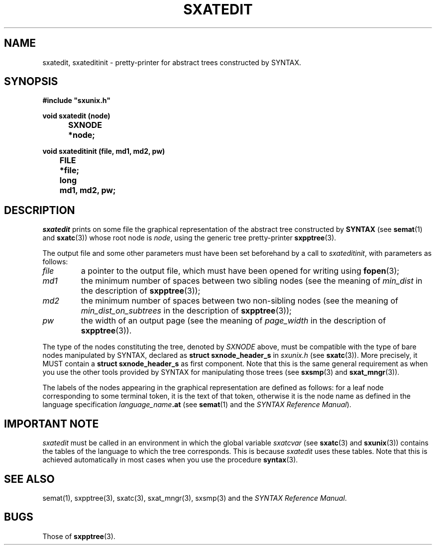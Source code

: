 .\" @(#)sxatedit.3	- SYNTAX [unix] - 2 Septembre 1987
.TH SXATEDIT 3 "SYNTAX\[rg]"
.SH NAME
sxatedit,
sxateditinit
\- pretty-printer for abstract trees constructed by
SYNTAX.
.SH SYNOPSIS
\fB
.nf
#include "sxunix.h"

void sxatedit (node)
.ta \w'SXVOI'u +\w'SXNODE 'u
	SXNODE	*node\|;

void sxateditinit (file, md1, md2, pw)
.ta \w'SXVOI'u +\w'FILE 'u
	FILE	*file\|;
	long	md1, md2, pw\|;
.fi
.SH DESCRIPTION
.I sxatedit
prints on some file the graphical representation of the abstract tree
constructed by
.B SYNTAX
(see
.BR semat (1)
and
.BR sxatc (3))
whose root node is
.IR node ,
using the generic tree pretty-printer
.BR sxpptree (3).
.LP
The output file and some other parameters must have been set beforehand by a
call to
.IR sxateditinit ,
with parameters as follows\|:
.TP
.I file
a pointer to the output file, which must have been opened for writing using
.BR fopen (3)\|;
.TP
.I md1
the minimum number of spaces between two sibling nodes (see the
meaning of
.I min_dist
in the description of
.BR sxpptree (3))\|;
.TP
.I md2
the minimum number of spaces between two non-sibling nodes (see the
meaning of
.I min_dist_on_subtrees
in the description of
.BR sxpptree (3))\|;
.TP
.I pw
the width of an output page (see the meaning of
.I page_width
in the
description of
.BR sxpptree (3)).
.LP
The type of the nodes constituting the tree, denoted by
.I SXNODE
above, must be
compatible with the type of bare nodes manipulated by SYNTAX, declared as
.B struct\ sxnode_header_s
in
.I sxunix.h
(see
.BR sxatc (3)).
More precisely, it MUST contain a
.B struct\ sxnode_header_s
as first component.
Note that this is the same general
requirement as when you use the other tools provided by SYNTAX for
manipulating those trees (see
.BR sxsmp (3)
and
.BR sxat_mngr (3)).
.LP
The labels of the nodes appearing in the graphical representation are defined
as follows\|: for a leaf node corresponding to some terminal token, it is the
text of that token, otherwise it is the node name as defined in the language
specification
.IB language_name .at
(see
.BR semat (1)
and the \fISYNTAX Reference Manual\fP).
.SH "IMPORTANT NOTE"
.I sxatedit
must be called in an environment in which the global variable
.I sxatcvar
(see
.BR sxatc (3)
and
.BR sxunix (3))
contains the tables of the language
to which the tree corresponds.
This is because
.I sxatedit
uses these tables.
Note that this is achieved automatically in most cases when you use the
procedure
.BR syntax (3).
.SH "SEE ALSO"
semat(1),
sxpptree(3),
sxatc(3),
sxat_mngr(3),
sxsmp(3)
and the \fISYNTAX Reference Manual\fP.
.SH BUGS
Those of
.BR sxpptree (3).

